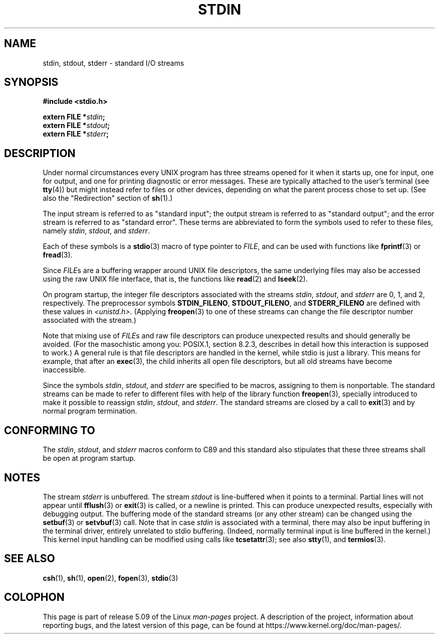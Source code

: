 .\" From dholland@burgundy.eecs.harvard.edu Tue Mar 24 18:08:15 1998
.\"
.\" This man page was written in 1998 by David A. Holland
.\" Polished a bit by aeb.
.\"
.\" %%%LICENSE_START(PUBLIC_DOMAIN)
.\" Placed in the Public Domain.
.\" %%%LICENSE_END
.\"
.\" 2005-06-16 mtk, mentioned freopen()
.\" 2007-12-08, mtk, Converted from mdoc to man macros
.\"
.TH STDIN 3 2017-09-15 "Linux" "Linux Programmer's Manual"
.SH NAME
stdin, stdout, stderr \- standard I/O streams
.SH SYNOPSIS
.nf
.B #include <stdio.h>
.PP
.BI "extern FILE *" stdin ;
.BI "extern FILE *" stdout ;
.BI "extern FILE *" stderr ;
.fi
.SH DESCRIPTION
Under normal circumstances every UNIX program has three streams opened
for it when it starts up, one for input, one for output, and one for
printing diagnostic or error messages.
These are typically attached to
the user's terminal (see
.BR tty (4))
but might instead refer to files or other devices, depending on what
the parent process chose to set up.
(See also the "Redirection" section of
.BR sh (1).)
.PP
The input stream is referred to as "standard input"; the output stream is
referred to as "standard output"; and the error stream is referred to
as "standard error".
These terms are abbreviated to form the symbols
used to refer to these files, namely
.IR stdin ,
.IR stdout ,
and
.IR stderr .
.PP
Each of these symbols is a
.BR stdio (3)
macro of type pointer to
.IR FILE ,
and can be used with functions like
.BR fprintf (3)
or
.BR fread (3).
.PP
Since
.IR FILE s
are a buffering wrapper around UNIX file descriptors, the
same underlying files may also be accessed using the raw UNIX file
interface, that is, the functions like
.BR read (2)
and
.BR lseek (2).
.PP
On program startup, the integer file descriptors
associated with the streams
.IR stdin ,
.IR stdout ,
and
.I stderr
are 0, 1, and 2, respectively.
The preprocessor symbols
.BR STDIN_FILENO ,
.BR STDOUT_FILENO ,
and
.B STDERR_FILENO
are defined with these values in
.IR <unistd.h> .
(Applying
.BR freopen (3)
to one of these streams can change the file descriptor number
associated with the stream.)
.PP
Note that mixing use of
.IR FILE s
and raw file descriptors can produce
unexpected results and should generally be avoided.
(For the masochistic among you: POSIX.1, section 8.2.3, describes
in detail how this interaction is supposed to work.)
A general rule is that file descriptors are handled in the kernel,
while stdio is just a library.
This means for example, that after an
.BR exec (3),
the child inherits all open file descriptors, but all old streams
have become inaccessible.
.PP
Since the symbols
.IR stdin ,
.IR stdout ,
and
.I stderr
are specified to be macros, assigning to them is nonportable.
The standard streams can be made to refer to different files
with help of the library function
.BR freopen (3),
specially introduced to make it possible to reassign
.IR stdin ,
.IR stdout ,
and
.IR stderr .
The standard streams are closed by a call to
.BR exit (3)
and by normal program termination.
.SH CONFORMING TO
The
.IR stdin ,
.IR stdout ,
and
.I stderr
macros conform to C89
and this standard also stipulates that these three
streams shall be open at program startup.
.SH NOTES
The stream
.I stderr
is unbuffered.
The stream
.I stdout
is line-buffered when it points to a terminal.
Partial lines will not
appear until
.BR fflush (3)
or
.BR exit (3)
is called, or a newline is printed.
This can produce unexpected
results, especially with debugging output.
The buffering mode of the standard streams (or any other stream)
can be changed using the
.BR setbuf (3)
or
.BR setvbuf (3)
call.
Note that in case
.I stdin
is associated with a terminal, there may also be input buffering
in the terminal driver, entirely unrelated to stdio buffering.
(Indeed, normally terminal input is line buffered in the kernel.)
This kernel input handling can be modified using calls like
.BR tcsetattr (3);
see also
.BR stty (1),
and
.BR termios (3).
.SH SEE ALSO
.BR csh (1),
.BR sh (1),
.BR open (2),
.BR fopen (3),
.BR stdio (3)
.SH COLOPHON
This page is part of release 5.09 of the Linux
.I man-pages
project.
A description of the project,
information about reporting bugs,
and the latest version of this page,
can be found at
\%https://www.kernel.org/doc/man\-pages/.
